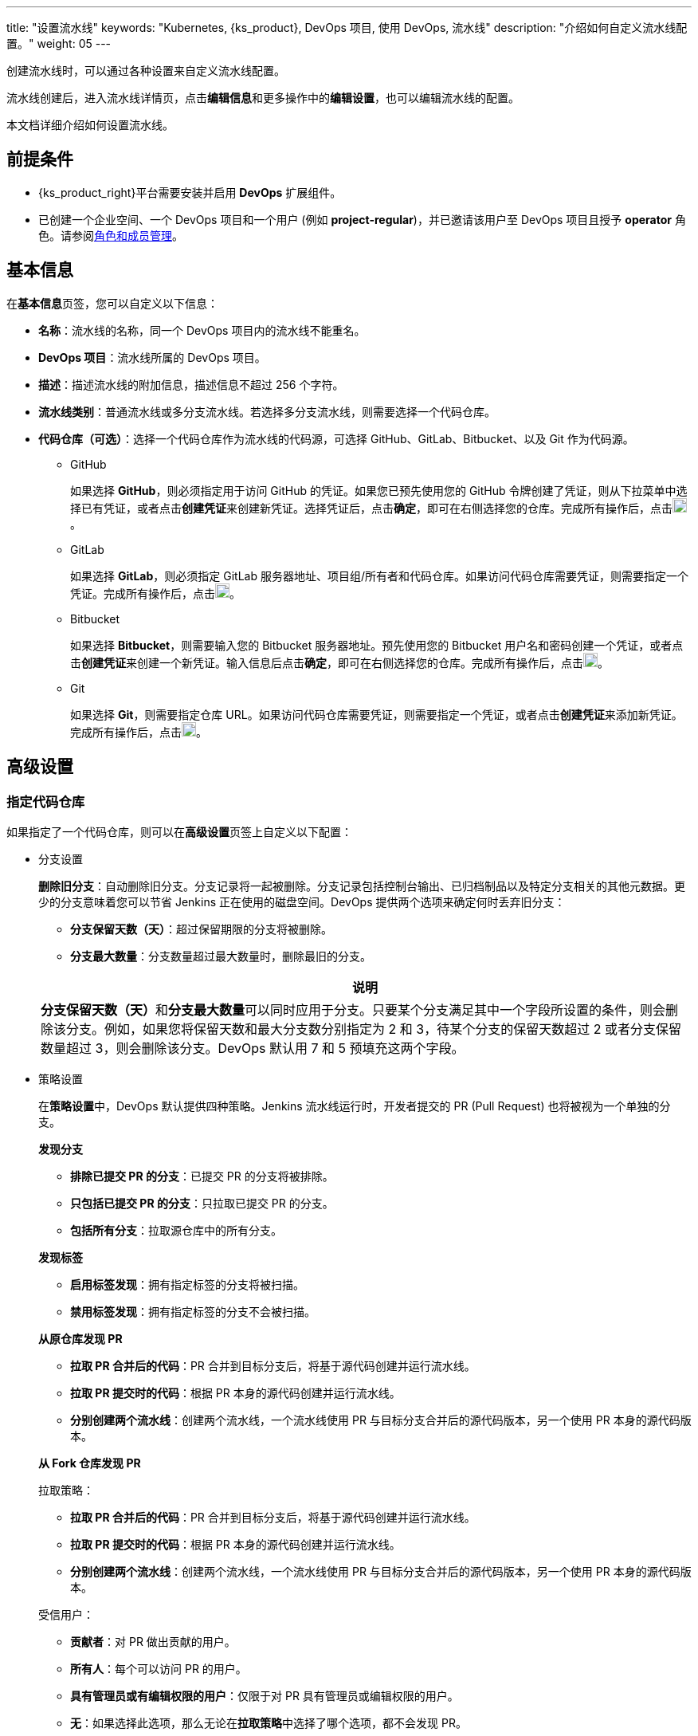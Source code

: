 ---
title: "设置流水线"
keywords: "Kubernetes, {ks_product}, DevOps 项目, 使用 DevOps, 流水线"
description: "介绍如何自定义流水线配置。"
weight: 05
---


创建流水线时，可以通过各种设置来自定义流水线配置。

流水线创建后，进入流水线详情页，点击**编辑信息**和更多操作中的**编辑设置**，也可以编辑流水线的配置。

本文档详细介绍如何设置流水线。


== 前提条件

* {ks_product_right}平台需要安装并启用 **DevOps** 扩展组件。

* 已创建一个企业空间、一个 DevOps 项目和一个用户 (例如 **project-regular**)，并已邀请该用户至 DevOps 项目且授予 **operator** 角色。请参阅link:../../05-devops-settings/02-role-and-member-management[角色和成员管理]。


== 基本信息

在**基本信息**页签，您可以自定义以下信息：

* **名称**：流水线的名称，同一个 DevOps 项目内的流水线不能重名。

* **DevOps 项目**：流水线所属的 DevOps 项目。

* **描述**：描述流水线的附加信息，描述信息不超过 256 个字符。

* **流水线类别**：普通流水线或多分支流水线。若选择多分支流水线，则需要选择一个代码仓库。

* **代码仓库（可选）**：选择一个代码仓库作为流水线的代码源，可选择 GitHub、GitLab、Bitbucket、以及 Git 作为代码源。
+
====
* GitHub
+
--
如果选择 **GitHub**，则必须指定用于访问 GitHub 的凭证。如果您已预先使用您的 GitHub 令牌创建了凭证，则从下拉菜单中选择已有凭证，或者点击**创建凭证**来创建新凭证。选择凭证后，点击**确定**，即可在右侧选择您的仓库。完成所有操作后，点击image:/images/ks-qkcp/zh/icons/check-dark.svg[check,18,18]。
--

* GitLab
+
--
如果选择 **GitLab**，则必须指定 GitLab 服务器地址、项目组/所有者和代码仓库。如果访问代码仓库需要凭证，则需要指定一个凭证。完成所有操作后，点击image:/images/ks-qkcp/zh/icons/check-dark.svg[check,18,18]。
--

* Bitbucket
+
--
如果选择 **Bitbucket**，则需要输入您的 Bitbucket 服务器地址。预先使用您的 Bitbucket 用户名和密码创建一个凭证，或者点击**创建凭证**来创建一个新凭证。输入信息后点击**确定**，即可在右侧选择您的仓库。完成所有操作后，点击image:/images/ks-qkcp/zh/icons/check-dark.svg[check,18,18]。
--

* Git
+
--
如果选择 **Git**，则需要指定仓库 URL。如果访问代码仓库需要凭证，则需要指定一个凭证，或者点击**创建凭证**来添加新凭证。完成所有操作后，点击image:/images/ks-qkcp/zh/icons/check-dark.svg[check,18,18]。
--
====

== 高级设置

=== 指定代码仓库

如果指定了一个代码仓库，则可以在**高级设置**页签上自定义以下配置：

* 分支设置
+
--
**删除旧分支**：自动删除旧分支。分支记录将一起被删除。分支记录包括控制台输出、已归档制品以及特定分支相关的其他元数据。更少的分支意味着您可以节省 Jenkins 正在使用的磁盘空间。DevOps 提供两个选项来确定何时丢弃旧分支：

* **分支保留天数（天）**：超过保留期限的分支将被删除。

* **分支最大数量**：分支数量超过最大数量时，删除最旧的分支。

//note
[.admon.note,cols="a"]
|===
|说明

|
**分支保留天数（天）**和**分支最大数量**可以同时应用于分支。只要某个分支满足其中一个字段所设置的条件，则会删除该分支。例如，如果您将保留天数和最大分支数分别指定为 2 和 3，待某个分支的保留天数超过 2 或者分支保留数量超过 3，则会删除该分支。DevOps 默认用 7 和 5 预填充这两个字段。

|===
--

* 策略设置
+
--
在**策略设置**中，DevOps 默认提供四种策略。Jenkins 流水线运行时，开发者提交的 PR (Pull Request) 也将被视为一个单独的分支。

**发现分支**

* **排除已提交 PR 的分支**：已提交 PR 的分支将被排除。
* **只包括已提交 PR 的分支**：只拉取已提交 PR 的分支。
* **包括所有分支**：拉取源仓库中的所有分支。

**发现标签**

* **启用标签发现**：拥有指定标签的分支将被扫描。
* **禁用标签发现**：拥有指定标签的分支不会被扫描。

**从原仓库发现 PR**

* **拉取 PR 合并后的代码**：PR 合并到目标分支后，将基于源代码创建并运行流水线。
* **拉取 PR 提交时的代码**：根据 PR 本身的源代码创建并运行流水线。
* **分别创建两个流水线**：创建两个流水线，一个流水线使用 PR 与目标分支合并后的源代码版本，另一个使用 PR 本身的源代码版本。

**从 Fork 仓库发现 PR**

拉取策略：

* **拉取 PR 合并后的代码**：PR 合并到目标分支后，将基于源代码创建并运行流水线。
* **拉取 PR 提交时的代码**：根据 PR 本身的源代码创建并运行流水线。
* **分别创建两个流水线**：创建两个流水线，一个流水线使用 PR 与目标分支合并后的源代码版本，另一个使用 PR 本身的源代码版本。

受信用户：

* **贡献者**：对 PR 做出贡献的用户。
* **所有人**：每个可以访问 PR 的用户。
* **具有管理员或有编辑权限的用户**：仅限于对 PR 具有管理员或编辑权限的用户。
* **无**：如果选择此选项，那么无论在**拉取策略**中选择了哪个选项，都不会发现 PR。
--

* 正则过滤
+
--
勾选选框以指定正则表达式来过滤分支、PR 和标签。
--

* 脚本路径
+
--
**脚本路径**参数指定代码仓库中的 Jenkinsfile 路径，它指代仓库的根目录。如果文件位置发生更改，则脚本路径也需要更改。
--

* 扫描触发器
+
--
勾选**定时扫描**，并从下拉列表中设置扫描时间间隔。
--

* 构建触发器
+
--
勾选**通过流水线事件触发**，从**创建流水线时触发**和**删除流水线时触发**的下拉列表中选择一个流水线，以便在创建新的流水线或删除流水线时自动触发指定流水线中的任务。
--

* 克隆设置
+
--
* **启用浅克隆**：如果开启浅克隆，则克隆的代码不会包含标签。
* **克隆深度**：克隆时需要提取的 commit 数量。
* **克隆超时时间（min）**：完成克隆过程所需要的时长（以分钟为单位）。
--

* Webhook
+
--
**Webhook** 能有效地让流水线发现远程代码仓库中的更改，并自动触发新一轮运行。Webhook 应成为触发 Jenkins 自动扫描 GitHub 和 Git（例如 GitLab）的主要方法。有关更多信息，请参阅link:../06-pipeline-webhook/[使用 Webhook 触发流水线]。
--


=== 不指定代码仓库

如果不指定代码仓库，则可以在**高级设置**页签上自定义以下配置：

* 构建设置
+
--
**删除过期构建记录**：指定何时删除分支下的构建记录。构建记录包括控制台输出、已归档制品以及与特定构建相关的其他元数据。保留较少的构建可以节省 Jenkins 所使用的磁盘空间。DevOps 提供两个选项来确定何时删除旧的构建：

* **构建记录保留期限（天）**：超过保留期限的构建记录将被删除。

* **构建记录最大数量**：当构建记录数量超过允许的最大数量，最早的构建记录将被删除。

//note
[.admon.note,cols="a"]
|===
|说明

|

**构建记录保留期限（天）**和**构建记录最大数量**可以同时应用于构建记录。只要某个构建记录满足其中一个字段所设置的条件，则会删除该构建记录。例如，如果您将保留期限和最大数量分别指定为 2 和 3，待某个构建记录的保留天数超过 2 或者最大数量超过 3，则会删除该构建记录。DevOps 默认用 7 和 10 预填充这两个字段。
|===

* **不允许并发构建**：如果勾选此选项，则不能并发运行多个构建。
--

* 构建参数
+
--
参数化的构建过程允许在开始运行流水线时传入一个或多个参数。DevOps 默认提供五种参数类型，包括**字符串**、**多行字符串**、**布尔值**、**选项**以及**密码**。当参数化项目时，构建会被替换为参数化构建，其中将提示用户为每个定义的参数输入值。
--

* 构建触发器
+
--
**定时构建**：允许定期执行构建。输入 CRON 表达式以设置定时计划。
--
